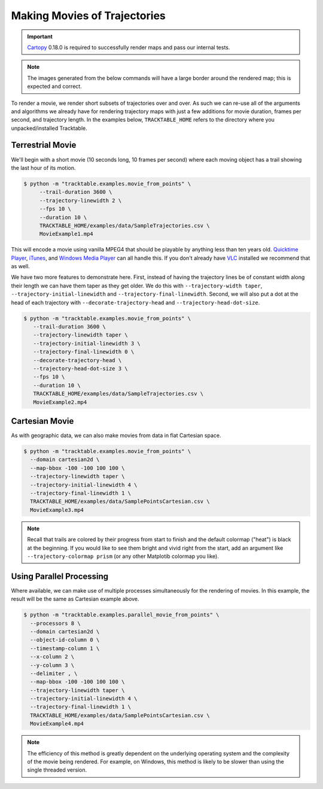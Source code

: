 .. _Python_Tracktable_Movie_Example:

=============================
Making Movies of Trajectories
=============================

.. todo:: Explore having a trajectory movie hosted on this page.

.. important:: `Cartopy <https://scitools.org.uk/cartopy/docs/latest/>`_ 0.18.0
   is required to successfully render maps and pass our internal tests.

.. note:: The images generated from the below commands will have a
   large border around the rendered map; this is expected and correct.

To render a movie, we render short subsets of trajectories over and
over. As such we can re-use all of the arguments and algorithms we
already have for rendering trajectory maps with just a few additions
for movie duration, frames per second, and trajectory length. In the examples below,
``TRACKTABLE_HOME`` refers to the directory where you unpacked/installed Tracktable.


Terrestrial Movie
^^^^^^^^^^^^^^^^^

We'll begin with a short movie (10 seconds long, 10 frames per second)
where each moving object has a trail showing the last hour of its
motion.

.. code-block:: console

   $ python -m "tracktable.examples.movie_from_points" \
        --trail-duration 3600 \
        --trajectory-linewidth 2 \
        --fps 10 \
        --duration 10 \
        TRACKTABLE_HOME/examples/data/SampleTrajectories.csv \
        MovieExample1.mp4

This will encode a movie using vanilla MPEG4 that should be playable by
anything less than ten years old. `Quicktime Player
<http://www.apple.com/quicktime/download/>`_, `iTunes <http://www.apple.com/itunes>`_,
and `Windows Media Player <http://windows.microsoft.com/en-us/windows/download-windows-media-player>`_
can all handle this. If you don't already have `VLC <http://www.videolan.org>`_ installed we recommend that as well.

We have two more features to demonstrate here. First, instead of having the trajectory
lines be of constant width along their length we can have them taper as they get older.
We do this with ``--trajectory-width taper``, ``--trajectory-initial-linewidth`` and ``--trajectory-final-linewidth``.
Second, we will also put a dot at the head of each trajectory with ``--decorate-trajectory-head`` and ``--trajectory-head-dot-size``.

.. code-block:: console

   $ python -m "tracktable.examples.movie_from_points" \
      --trail-duration 3600 \
      --trajectory-linewidth taper \
      --trajectory-initial-linewidth 3 \
      --trajectory-final-linewidth 0 \
      --decorate-trajectory-head \
      --trajectory-head-dot-size 3 \
      --fps 10 \
      --duration 10 \
      TRACKTABLE_HOME/examples/data/SampleTrajectories.csv \
      MovieExample2.mp4


Cartesian Movie
^^^^^^^^^^^^^^^

As with geographic data, we can also make movies from data in flat Cartesian space.

.. code-block:: console

    $ python -m "tracktable.examples.movie_from_points" \
      --domain cartesian2d \
      --map-bbox -100 -100 100 100 \
      --trajectory-linewidth taper \
      --trajectory-initial-linewidth 4 \
      --trajectory-final-linewidth 1 \
      TRACKTABLE_HOME/examples/data/SamplePointsCartesian.csv \
      MovieExample3.mp4

.. note:: Recall that trails are colored by their progress
   from start to finish and the default colormap ("heat") is black at the
   beginning. If you would like to see them bright and vivid right from
   the start, add an argument like ``--trajectory-colormap prism`` (or
   any other Matplotib colormap you like).


Using Parallel Processing
^^^^^^^^^^^^^^^^^^^^^^^^^

Where available, we can make use of multiple processes simultaneously for
the rendering of movies. In this example, the result will be the same as
Cartesian example above.

.. code-block:: console

    $ python -m "tracktable.examples.parallel_movie_from_points" \
      --processors 8 \
      --domain cartesian2d \
      --object-id-column 0 \
      --timestamp-column 1 \
      --x-column 2 \
      --y-column 3 \
      --delimiter , \
      --map-bbox -100 -100 100 100 \
      --trajectory-linewidth taper \
      --trajectory-initial-linewidth 4 \
      --trajectory-final-linewidth 1 \
      TRACKTABLE_HOME/examples/data/SamplePointsCartesian.csv \
      MovieExample4.mp4

.. note:: The efficiency of this method is greatly dependent on the
   underlying operating system and the complexity of the movie being
   rendered. For example, on Windows, this method is likely to be
   slower than using the single threaded version.
